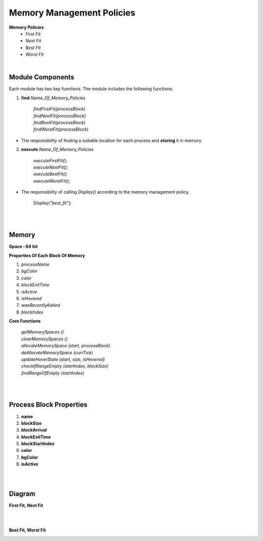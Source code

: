 Memory Management Policies
==========================

**Memory Policies**  
    *  `First Fit`  
    *  `Next Fit`   
    *  `Best Fit`   
    *  `Worst Fit`   

|


Module Components
-----------------

Each module has two key functions. The module includes the following functions:

1. **find** `Name_Of_Memory_Policies` 

    |   `findFirstFit(processBlock)`
    |   `findNextFit(processBlock)`
    |   `findBestFit(processBlock)`
    |   `findWorstFit(processBlock)`


* The responsibility of finding a suitable location for each process and **storing** it in memory.

2. **execute** `Name_Of_Memory_Policies`

    |   `executeFirstFit();`
    |   `executeNextFit();`
    |   `executeBestFit();`
    |   `executeWorstFit();`


*  The responsibility of calling `Display()` according to the memory management policy.

    |   `Display("best_fit");`

|
|

Memory
------------

**Space : 64 bit**

**Properties Of Each Block Of Memory**

1.  `processName`
2.  `bgColor`
3.  `color`
4.  `blockExitTime`
5.  `isActive`
6.  `isHovered`
7.  `wasRecentlyAdded`
8.  `blockIndex`

**Core Functions**

    |  `getMemorySpaces ()`
    |  `clearMemorySpaces ()`
    |  `allocateMemorySpace (start, processBlock)`
    |  `deAllocateMemorySpace (currTick)`
    |  `updateHoverState (start, size, isHovered)`
    |  `checkIfRangeEmpty (startIndex, blockSize)`
    |  `findRangeOfEmpty (startIndex)`

|
|

Process Block Properties
------------------------


1.    **name**
2.    **blockSize**
3.    **blockArrival**
4.    **blockExitTime**
5.    **blockStartIndex**
6.    **color**
7.    **bgColor**
8.    **isActive**

|
|




Diagram
-----------------------

**First Fit, Next Fit**

.. image:: Diagrams/First_Fit.drawio.svg


|
|

**Best Fit, Worst Fit**

.. image:: Diagrams/Best_Fit.drawio.svg


